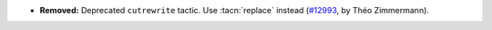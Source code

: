 - **Removed:**
  Deprecated ``cutrewrite`` tactic. Use :tacn:`replace` instead
  (`#12993 <https://github.com/coq/coq/pull/12993>`_,
  by Théo Zimmermann).
